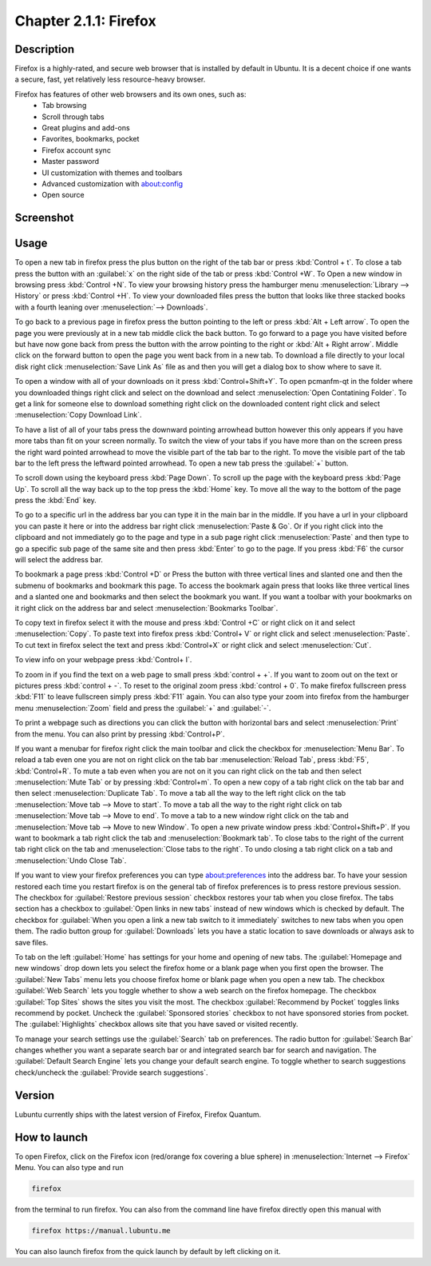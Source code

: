 Chapter 2.1.1: Firefox
==============================

Description
---------------
Firefox is a highly-rated, and secure web browser that is installed by default in Ubuntu.
It is a decent choice if one wants a secure, fast, yet relatively less resource-heavy browser. 

Firefox has features of other web browsers and its own ones, such as:
 - Tab browsing
 - Scroll through tabs
 - Great plugins and add-ons
 - Favorites, bookmarks, pocket
 - Firefox account sync
 - Master password
 - UI customization with themes and toolbars
 - Advanced customization with about:config
 - Open source

Screenshot
--------------
.. image:: firefox-screenshot.png
   :width: 80%

Usage
------
To open a new tab in firefox press the plus button on the right of the tab bar or press :kbd:`Control + t`. To close a tab press the button with an :guilabel:`x` on the right side of the tab or press :kbd:`Control +W`.  To Open a new window in browsing press :kbd:`Control +N`. To view your browsing history press the hamburger menu :menuselection:`Library --> History` or press :kbd:`Control +H`. To view your downloaded files press the button that looks like three stacked books with a fourth leaning over :menuselection:`--> Downloads`.

To go back to a previous page in firefox press the button pointing to the left or press :kbd:`Alt + Left arrow`. To open the page you were previously at in a new tab middle click the back button. To go forward to a page you have visited before but have now gone back from press the button with the arrow pointing to the right or :kbd:`Alt + Right arrow`. Middle click on the forward button to open the page you went back from in a new tab. To download a file directly to your local disk right click :menuselection:`Save Link As` file as and then you will get a dialog box to show where to save it. 

To open a window with all of your downloads on it press :kbd:`Control+Shift+Y`. To open pcmanfm-qt in the folder where you downloaded things right click and select on the download and select :menuselection:`Open Contatining Folder`. To get a link for someone else to download something right click on the downloaded content right click and select :menuselection:`Copy Download Link`.

.. image:: firefox-downloads.png


To have a list of all of your tabs press the downward pointing arrowhead button however this only appears if you have more tabs than fit on your screen normally. To switch the view of your tabs if you have more than on the screen press the right ward pointed arrowhead to move the visible part of the tab bar to the right. To move the visible part of the tab bar to the left press the leftward pointed arrowhead. To open a new tab press the :guilabel:`+` button.

To scroll down using the keyboard press :kbd:`Page Down`. To scroll up the page with the keyboard press :kbd:`Page Up`. To scroll all the way back up to the top press the :kbd:`Home` key. To move all the way to the bottom of the page press the :kbd:`End` key.

To go to a specific url in the address bar you can type it in the main bar in the middle. If you have a url in your clipboard you can paste it here or into the address bar right click :menuselection:`Paste & Go`. Or if you right click into the clipboard and not immediately go to the page and type in a sub page right click :menuselection:`Paste` and then type to go a specific sub page of the same site and then press :kbd:`Enter` to go to the page. If you press :kbd:`F6` the cursor will select the address bar. 

To bookmark a page press :kbd:`Control +D` or Press the button with three vertical lines and slanted one and then the submenu of bookmarks and bookmark this page. To access the bookmark again press that looks like three vertical lines and a slanted one and bookmarks and then select the bookmark you want. If you want a toolbar with your bookmarks on it right click on the address bar and select :menuselection:`Bookmarks Toolbar`.

To copy text in firefox select it with the mouse and press :kbd:`Control +C` or right click on it and select :menuselection:`Copy`. To paste text into firefox press :kbd:`Control+ V` or right click  and select :menuselection:`Paste`. To cut text in firefox select the text and press :kbd:`Control+X` or right click and select :menuselection:`Cut`.

To view info on your webpage press :kbd:`Control+ I`.

To zoom in if you find the text on a web page to small press :kbd:`control + +`. If you want to zoom out on the text or pictures press :kbd:`control + -`. To reset to the original zoom press :kbd:`control + 0`. To make firefox fullscreen press :kbd:`F11` to leave fullscreen simply press :kbd:`F11` again. You can also type your zoom into firefox from the hamburger menu :menuselection:`Zoom` field and press the :guilabel:`+` and :guilabel:`-`.

To print a webpage such as directions you can click the button with horizontal bars and select :menuselection:`Print` from the menu. You can also print by pressing :kbd:`Control+P`. 

If you want a menubar for firefox right click the main toolbar and click the checkbox for :menuselection:`Menu Bar`. To reload a tab even one you are not on right click on the tab bar :menuselection:`Reload Tab`, press :kbd:`F5`, :kbd:`Control+R`. To mute a tab even when you are not on it you can right click on the tab and then select :menuselection:`Mute Tab` or by pressing :kbd:`Control+m`. To open a new copy of a tab right click on the tab bar and then select :menuselection:`Duplicate Tab`. To move a tab all the way to the left right click on the tab :menuselection:`Move tab --> Move to start`. To move a tab all the way to the right right click on tab :menuselection:`Move tab --> Move to end`. To move a tab to a new window right click on the tab and :menuselection:`Move tab --> Move to new Window`. To open a new private window press :kbd:`Control+Shift+P`. If you want to bookmark a tab right click the tab and :menuselection:`Bookmark tab`. To close tabs to the right of the current tab right click on the tab and :menuselection:`Close tabs to the right`. To undo closing a tab right click on a tab and :menuselection:`Undo Close Tab`.  

.. image:: firefox-tab-context.png


If you want to view your firefox preferences you can type about:preferences into the address bar. To have your session restored each time you restart firefox is on the general tab of firefox preferences is to press restore previous session. The checkbox for :guilabel:`Restore previous session` checkbox restores your tab when you close firefox. The tabs section has a checkbox to :guilabel:`Open links in new tabs` instead of new windows which is checked by default. The checkbox for :guilabel:`When you open a link a new tab switch to it immediately` switches to new tabs when you open them. The radio button group for :guilabel:`Downloads` lets you have a static location to save downloads or always ask to save files. 

To tab on the left :guilabel:`Home` has settings for your home and opening of new tabs. The :guilabel:`Homepage and new windows` drop down lets you select the firefox home or a blank page when you first open the browser. The :guilabel:`New Tabs` menu lets you choose firefox home or blank page when you open a new tab. The checkbox :guilabel:`Web Search` lets you toggle whether to show a web search on the firefox homepage. The checkbox :guilabel:`Top Sites` shows the sites you visit the most. The checkbox :guilabel:`Recommend by Pocket` toggles links recommend by pocket. Uncheck the :guilabel:`Sponsored stories` checkbox to not have sponsored stories from pocket. The :guilabel:`Highlights` checkbox allows site that you have saved or visited recently.  

.. image:: prefrenceshome.png

To manage your search settings use the :guilabel:`Search` tab on preferences. The radio button for :guilabel:`Search Bar` changes whether you want a separate search bar or and integrated search bar for search and navigation. The :guilabel:`Default Search Engine` lets you change your default search engine. To toggle whether to search suggestions check/uncheck the :guilabel:`Provide search suggestions`.


Version
----------
Lubuntu currently ships with the latest version of Firefox, Firefox Quantum.

How to launch
----------------
To open Firefox, click on the Firefox icon (red/orange fox covering a blue sphere) in :menuselection:`Internet --> Firefox` Menu.
You can also type and run 

.. code:: 

   firefox

from the terminal to run firefox. You can also from the command line have firefox directly open this manual with 

.. code:: 

   firefox https://manual.lubuntu.me
   
You can also launch firefox from the quick launch by default by left clicking on it.
